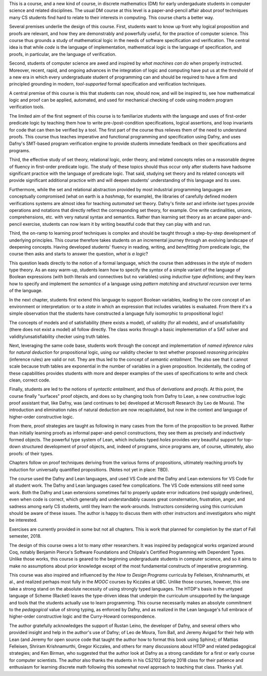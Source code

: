 This is a course, and a new kind of course, in discrete mathematics
(DM) for early undergaduate students in computer science and related
disciplines. The usual DM course at this level is a paper-and-pencil
affair about proof techniques many CS students find hard to relate to
their interests in computing.  This course charts a better way.

Several premises underlie the design of this course. First, students
want to know up front why logical proposition and proofs are relevant,
and how they are demonstrably and powerfully useful, for the practice
of computer science. This course thus grounds a study of mathematical
logic in the needs of software specification and verification. The
central idea is that while *code* is the language of implementation,
mathematical logic is the language of specification, and proofs, in
particular, are the language of verification.

Second, students of computer science are awed and inspired by *what
machines can do* when properly instructed. Moreover, recent, rapid,
and ongoing advances in the integration of logic and computing have
put us at the threshold of a new era in which every undergraduate
student of programming can and should be required to have a firm and
principled grounding in modern, *tool-supported* formal specification
and verification techniques.

A central premise of this course is this that students can now, should
now, and will be inspired to, see how mathematical logic and proof can
be applied, automated, and used for mechanical checking of code using
modern program verification tools.

The limited aim of the first segment of this course is to familiarize
students with the language and uses of first-order predicate logic by
teaching them how to write pre-/post-condition specifications, logical
assertions, and loop invariants for code that can then be verified by
a tool. The first part of the course thus relieves them of the need to
understand proofs. This course thus teaches imperative and functional
programming and specification using Dafny, and uses Dafny's SMT-based
program verification engine to provide students immediate feedback on
their specifications and programs.

Third, the effective study of set theory, relational logic, order
theory, and related concepts relies on a reasonable degree of fluency
in first-order predicate logic. The study of these topics should thus
occur only after students have hadsome significant practice with the
language of predicate logic. That said, studying set theory and its
related concepts will provide significant additional practice with and
will deepen students' understanding of this language and its uses.

Furthermore, while the set and relational abstraction provided by most
industrial programming languages are conceptually compromised (what on
earth is a *hashmap*, for example), the libraries of carefully defined
modern verifications systems are almost idea for teaching *automated*
set theory. Dafny's finite *set* and infinite *iset* types provide
operations and notations that directly reflect the corresponding set
theory, for example. One write cardinalities, unions, comprehensions,
etc. with very natural syntax and semantics. Rather than learning set
theory as an arcane paper-and-pencil exercise, students can now learn
it by writing beautiful code that they can play with and run.

Third, the on-ramp to learning proof techniques is complex and should
be taught through a step-by-step development of underlying principles.
This course therefore takes students on an incremental journey through
an evolving landscape of deepening concepts. Having developed students'
fluency in reading, writing, and *benefitting from* predicate logic, the
course then asks and starts to answer the question, *what is a logic*?

This question leads directly to the notion of a formal language, which
the course then addresses in the style of modern type theory. As an
easy warm-up, students learn how to specify the *syntax* of a simple
variant of the language of Boolean expressions (with both literals and
connectives but no variables) using *inductive type definitions*; and
they learn how to specify and implement the *semantics* of a language
using *pattern matching* and *structural recursion* over terms of the
language.

In the next chapter, students first extend this language to support
Boolean variables, leading to the core concept of an environment or
interpretation: or to a *state* in which an expression that includes
variables is evaluated. From there it's a simple observation that the
students have constructed a language fully isomorphic to propositional
logic!

The concepts of models and of satisfiability (there exists a model),
of validity (for all models), and of unsatisfiability (there does not
exist a model) all follow directly. The class works through a basic
implementation of a SAT solver and validity/unsatisfiability checker
using truth tables.


Next, leveraging the same code base, students work through the concept
and implementation of *named inference rules* for *natural deduction*
for propositional logic, using our validity checker to test whether
proposed *reasoning principles* (inference rules) are valid or not.
They are thus led to the concept of *semantic entailment*. The also
see that it cannot scale because truth tables are exponential in the
number of variables in a given proposition. Incidentally, the coding
of these capabilities provides students with more and deeper examples
of the uses of specifications to write and check clean, correct code.

Finally, students are led to the notions of *syntactic entailment*,
and thus of *derivations* and *proofs*. At this point, the course
finally "surfaces" proof objects, and does so by changing tools from
Dafny to Lean, a new constructive logic proof assistant that, like
Dafny, was (and continues to be) developed at Microsoft Research (by
Leo de Moura). The introduction and elimination rules of natural
deduction are now recapitulated, but now in the context and language
of higher-order constructive logic.

From there, proof strategies are taught as following in many cases
from the form of the proposition to be proved. Rather than initially
learning proofs as informal paper-and-pencil constructions, they see
them as precisely and inductively formed objects. The powerful type
system of Lean, which includes typed *holes* provides very beautiful
support for top-down structured development of proof objects, and,
indeed of programs, since programs are, of course, ultimately, also
proofs: of their types.

Chapters follow on proof techniques deriving from the various forms of
propositions, ultimately reaching proofs by induction for universally
quantified propositions. (Notes not yet in place: TBD).

The course used the Dafny and Lean languages, and used VS Code and the
Dafny and Lean extensions for VS Code for all student work. The Dafny
and Lean languages cased few complications. The VS Code extensions
still need some work. Both the Dafny and Lean extensions sometimes
fail to properly update error indications (red squiggly underlines),
even when code is correct, which generally and understandably causes
great consternation, frustration, anger, and sadness among early CS
students, until they learn the work-arounds. Instructors considering
using this curriculum should be aware of these issues. The author is
happy to discuss them with other instructors and investigators who
might be interested.

Exercises are currently provided in some but not all chapters. This is
work that planned for completion by the start of Fall semester, 2018.


.. todo

   Add missing chapters

The design of this course owes a lot to many other researchers. It was
inspired by pedagogical works organized around Coq, notably Benjamin
Pierce's Software Foundations and Chlipala's Certified Programming
with Dependent Types. Unlike those works, this course is geared to the
beginning undergraduate students in computer science, and so it aims
to make no assumptions about prior knowledge except of the most
fundamental constructs of imperative programming.

This course was also inspired and influenced by the *How to Design
Programs* curricula by Felleisen, Krishnamurthi, et al., and realized
perhaps most fully in the *MOOC* courses by Kiczales at UBC.  Unlike
those courses, however, this one take a strong stand on the absolute
necessity of using strongly typed languages. The HTDP's basis in the
untyped language of Scheme (Racket) leaves the type-driven ideas that
underpin the curriculum unsupported by the language and tools that the
students actually use to learn programming. This course necessarily
makes an absolyte commitment to the *pedagogical* value of strong
typing, as enforced by Dafny, and as realized in the Lean language's
full embrace of higher-order constructive logic and the Curry-Howard
correspondence.

The author gratefully acknowledges the support of Rustan Leino, the
developer of Dafny, and several others who provided insight and help
in the author's use of Dafny; of Leo de Moura, Tom Ball, and Jeremy
Avigad for their help with Lean (and Jeremy for open source code that
taught the author how to format this book using Sphinx); of Mattias
Felleisen, Shriram Krishnamurthi, Gregor Kiczales, and others for many
discussions about HTDP and related pedagogical strategies; and Ken
Birman, who suggested that the author look at Dafny as a strong
candidate for a first or early course for computer scientists. The
author also thanks the students in his CS2102 Spring 2018 class for
their patience and enthusiasm for learning discrete math following
this somewhat novel approach to teaching that class. Thanks y'all.



